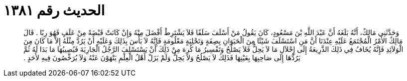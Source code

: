 
= الحديث رقم ١٣٨١

[quote.hadith]
وَحَدَّثَنِي مَالِكٌ، أَنَّهُ بَلَغَهُ أَنَّ عَبْدَ اللَّهِ بْنَ مَسْعُودٍ، كَانَ يَقُولُ مَنْ أَسْلَفَ سَلَفًا فَلاَ يَشْتَرِطْ أَفْضَلَ مِنْهُ وَإِنْ كَانَتْ قَبْضَةً مِنْ عَلَفٍ فَهُوَ رِبًا ‏.‏ قَالَ مَالِكٌ الأَمْرُ الْمُجْتَمَعُ عَلَيْهِ عِنْدَنَا أَنَّ مَنِ اسْتَسْلَفَ شَيْئًا مِنَ الْحَيَوَانِ بِصِفَةٍ وَتَحْلِيَةٍ مَعْلُومَةٍ فَإِنَّهُ لاَ بَأْسَ بِذَلِكَ وَعَلَيْهِ أَنْ يَرُدَّ مِثْلَهُ إِلاَّ مَا كَانَ مِنَ الْوَلاَئِدِ فَإِنَّهُ يُخَافُ فِي ذَلِكَ الذَّرِيعَةُ إِلَى إِحْلاَلِ مَا لاَ يَحِلُّ فَلاَ يَصْلُحُ وَتَفْسِيرُ مَا كُرِهَ مِنْ ذَلِكَ أَنْ يَسْتَسْلِفَ الرَّجُلُ الْجَارِيَةَ فَيُصِيبُهَا مَا بَدَا لَهُ ثُمَّ يَرُدُّهَا إِلَى صَاحِبِهَا بِعَيْنِهَا فَذَلِكَ لاَ يَصْلُحُ وَلاَ يَحِلُّ وَلَمْ يَزَلْ أَهْلُ الْعِلْمِ يَنْهَوْنَ عَنْهُ وَلاَ يُرَخِّصُونَ فِيهِ لأَحَدٍ ‏.‏